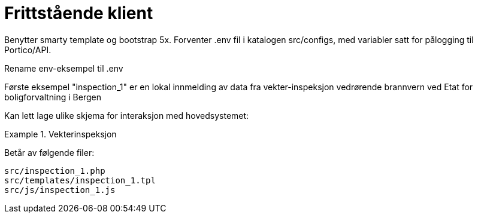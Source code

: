 = Frittstående klient

Benytter smarty template og bootstrap 5x.
Forventer .env fil i katalogen src/configs, med variabler satt for pålogging til Portico/API.

Rename env-eksempel til .env

Første eksempel "inspection_1" er en lokal innmelding av data fra vekter-inspeksjon vedrørende brannvern ved Etat for boligforvaltning i Bergen

Kan lett lage ulike skjema for interaksjon med hovedsystemet:

.Vekterinspeksjon
====
Betår av følgende filer:
[source,]
----
src/inspection_1.php
src/templates/inspection_1.tpl
src/js/inspection_1.js
----

====
